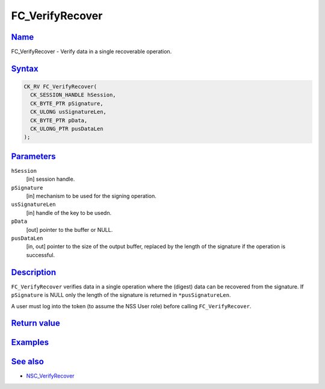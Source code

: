 .. _mozilla_projects_nss_reference_fc_verifyrecover:

FC_VerifyRecover
================

`Name <#name>`__
~~~~~~~~~~~~~~~~

.. container::

   FC_VerifyRecover - Verify data in a single recoverable operation.

`Syntax <#syntax>`__
~~~~~~~~~~~~~~~~~~~~

.. container::

   .. code::

      CK_RV FC_VerifyRecover(
        CK_SESSION_HANDLE hSession,
        CK_BYTE_PTR pSignature,
        CK_ULONG usSignatureLen,
        CK_BYTE_PTR pData,
        CK_ULONG_PTR pusDataLen
      );

`Parameters <#parameters>`__
~~~~~~~~~~~~~~~~~~~~~~~~~~~~

.. container::

   ``hSession``
      [in] session handle.
   ``pSignature``
      [in] mechanism to be used for the signing operation.
   ``usSignatureLen``
      [in] handle of the key to be usedn.
   ``pData``
      [out] pointer to the buffer or NULL.
   ``pusDataLen``
      [in, out] pointer to the size of the output buffer, replaced by the length of the signature if
      the operation is successful.

`Description <#description>`__
~~~~~~~~~~~~~~~~~~~~~~~~~~~~~~

.. container::

   ``FC_VerifyRecover`` verifies data in a single operation where the (digest) data can be recovered
   from the signature. If ``pSignature`` is NULL only the length of the signature is returned in
   ``*pusSignatureLen``.

   A user must log into the token (to assume the NSS User role) before calling ``FC_VerifyRecover``.

.. _return_value:

`Return value <#return_value>`__
~~~~~~~~~~~~~~~~~~~~~~~~~~~~~~~~

.. container::

`Examples <#examples>`__
~~~~~~~~~~~~~~~~~~~~~~~~

.. container::

.. _see_also:

`See also <#see_also>`__
~~~~~~~~~~~~~~~~~~~~~~~~

.. container::

   -  `NSC_VerifyRecover </en-US/NSC_VerifyRecover>`__